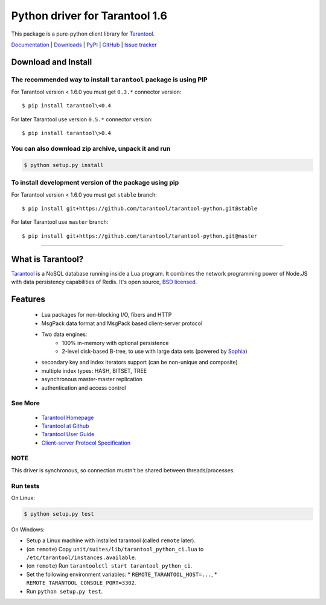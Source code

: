 Python driver for Tarantool 1.6
===============================

This package is a pure-python client library for `Tarantool`_.

`Documentation`_  |  `Downloads`_  |  `PyPI`_  |  `GitHub`_  | `Issue tracker`_

.. _`Documentation`: http://tarantool-python.readthedocs.org/en/latest/
.. _`Downloads`: http://pypi.python.org/pypi/tarantool#downloads
.. _`PyPI`: http://pypi.python.org/pypi/tarantool
.. _`GitHub`: https://github.com/tarantool/tarantool-python
.. _`Issue tracker`: https://github.com/tarantool/tarantool-python/issues

.. image:: https://travis-ci.org/tarantool/tarantool-python.svg?branch=master
    :target: https://travis-ci.org/tarantool/tarantool-python

.. image:: https://ci.appveyor.com/api/projects/status/github/tarantool/tarantool-python?branch=master
    :target: https://ci.appveyor.com/project/tarantool/tarantool-python

Download and Install
--------------------

The recommended way to install ``tarantool`` package is using PIP
^^^^^^^^^^^^^^^^^^^^^^^^^^^^^^^^^^^^^^^^^^^^^^^^^^^^^^^^^^^^^^^^^

For Tarantool version < 1.6.0 you must get ``0.3.*`` connector version::

    $ pip install tarantool\<0.4

For later Tarantool use version ``0.5.*`` connector version::

    $ pip install tarantool\>0.4

You can also download zip archive, unpack it and run
^^^^^^^^^^^^^^^^^^^^^^^^^^^^^^^^^^^^^^^^^^^^^^^^^^^^

.. code-block:: console

    $ python setup.py install

To install development version of the package using pip
^^^^^^^^^^^^^^^^^^^^^^^^^^^^^^^^^^^^^^^^^^^^^^^^^^^^^^^

For Tarantool version < 1.6.0 you must get ``stable`` branch::

    $ pip install git+https://github.com/tarantool/tarantool-python.git@stable

For later Tarantool use ``master`` branch::

    $ pip install git+https://github.com/tarantool/tarantool-python.git@master

--------------------------------------------------------------------------------

What is Tarantool?
------------------

`Tarantool`_ is a NoSQL database running inside a Lua program. It combines the
network programming power of Node.JS with data persistency capabilities of
Redis. It's open source, `BSD licensed`_.

Features
--------

    * Lua packages for non-blocking I/O, fibers and HTTP
    * MsgPack data format and MsgPack based client-server protocol
    * Two data engines:
        * 100% in-memory with optional persistence
        * 2-level disk-based B-tree, to use with large data sets (powered by `Sophia`_)
    * secondary key and index iterators support (can be non-unique and composite)
    * multiple index types: HASH, BITSET, TREE
    * asynchronous master-master replication
    * authentication and access control

See More
^^^^^^^^

 * `Tarantool Homepage`_
 * `Tarantool at Github`_
 * `Tarantool User Guide`_
 * `Client-server Protocol Specification`_

NOTE
^^^^

This driver is synchronous, so connection mustn't be shared between threads/processes.

Run tests
^^^^^^^^^

On Linux:

.. code-block:: console

   $ python setup.py test

On Windows:

* Setup a Linux machine with installed tarantool (called ``remote`` later).
* (on ``remote``) Copy ``unit/suites/lib/tarantool_python_ci.lua`` to
  ``/etc/tarantool/instances.available``.
* (on ``remote``) Run ``tarantoolctl start tarantool_python_ci``.
* Set the following environment variables:
  * ``REMOTE_TARANTOOL_HOST=...``,
  * ``REMOTE_TARANTOOL_CONSOLE_PORT=3302``.
* Run ``python setup.py test``.

.. _`Tarantool`:
.. _`Tarantool Database`:
.. _`Tarantool Homepage`: http://tarantool.org
.. _`Tarantool at Github`: https://github.com/tarantool/tarantool
.. _`Tarantool User Guide`: http://tarantool.org/doc/book/index.html
.. _`Client-server protocol specification`: http://tarantool.org/doc/dev_guide/box-protocol.html
.. _`Sophia`: http://sophia.systems
.. _`BSD licensed`: http://www.gnu.org/licenses/license-list.html#ModifiedBSD

